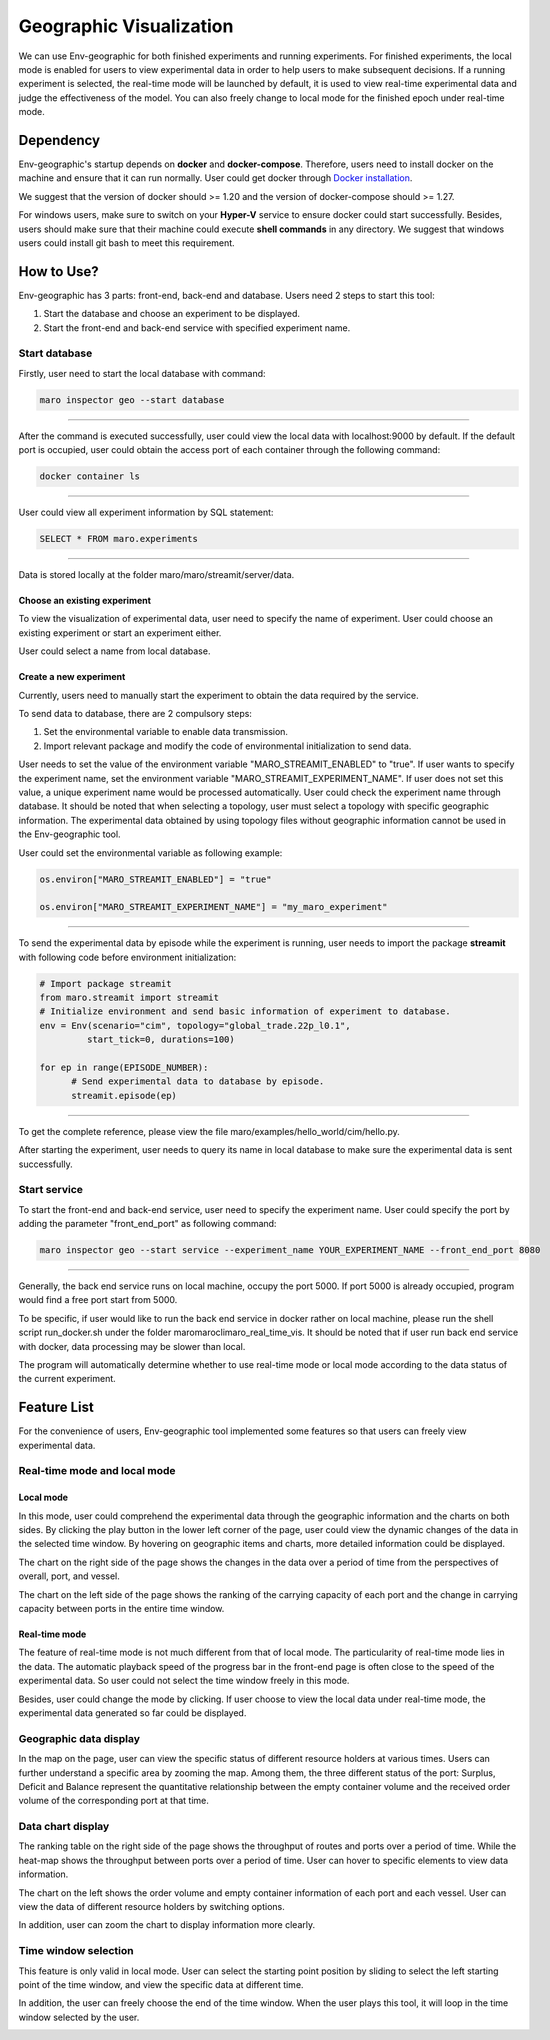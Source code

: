 Geographic Visualization
=======================

We can use Env-geographic for both finished experiments and running experiments.
For finished experiments, the local mode is enabled for users to view experimental data
in order to help users to make subsequent decisions. If a running experiment is selected,
the real-time mode will be launched by default, it is used to view real-time experimental
data  and judge the effectiveness of the model. You can also freely change to
local mode for the finished epoch under real-time mode.


Dependency
----------

Env-geographic's startup depends on **docker** and **docker-compose**. 
Therefore, users need to install docker on the machine and ensure that it can run normally.
User could get docker through `Docker installation <https://docs.docker.com/get-docker/>`_.

We suggest that the version of docker should >= 1.20 and the version of docker-compose
should >= 1.27.

For windows users, make sure to switch on your **Hyper-V** service to ensure docker could start successfully.
Besides, users should make sure that their machine could execute **shell commands** in any directory. We suggest
that windows users could install git bash to meet this requirement.

How to Use?
-----------

Env-geographic has 3 parts: front-end, back-end and database. Users need 2 steps
to start this tool:

1. Start the database and choose an experiment to be displayed.
2. Start the front-end and back-end service with specified experiment name.


Start database
~~~~~~~~~~~~~~
Firstly, user need to start the local database with command:

.. code-block:: sh

    maro inspector geo --start database

----

After the command is executed successfully, user
could view the local data with localhost:9000 by default. 
If the default port is occupied, user could obtain the access port of each container
through the following command:

.. code-block:: sh

    docker container ls

----

User could view all experiment information by SQL statement:

.. code-block:: SQL

    SELECT * FROM maro.experiments

----

Data is stored locally at the folder maro/maro/streamit/server/data.


Choose an existing experiment
^^^^^^^^^^^^^^^^^^^^^^^^^^^^^

To view the visualization of experimental data, user need to
specify the name of experiment. User could choose an existing
experiment or start an experiment either.

User could select a name from local database.

.. image:: ../images/visualization/geographic/database_exp.png
   :alt: database_exp


Create a new experiment
^^^^^^^^^^^^^^^^^^^^^^^

Currently, users need to manually start the experiment to obtain
the data required by the service.

To send data to database, there are 2 compulsory steps:

1. Set the environmental variable to enable data transmission.
2. Import relevant package and modify the code of environmental initialization to send data.

User needs to set the value of the environment variable
"MARO_STREAMIT_ENABLED" to "true". If user wants to specify the experiment name,
set the environment variable "MARO_STREAMIT_EXPERIMENT_NAME". If user does not 
set this value, a unique experiment name would be processed automatically. User
could check the experiment name through database. It should be noted that when
selecting a topology, user must select a topology with specific geographic
information. The experimental data obtained by using topology files without
geographic information cannot be used in the Env-geographic tool.

User could set the environmental variable as following example:

.. code-block:: python

    os.environ["MARO_STREAMIT_ENABLED"] = "true"

    os.environ["MARO_STREAMIT_EXPERIMENT_NAME"] = "my_maro_experiment"

----

To send the experimental data by episode while the experiment is running, user needs to import the
package **streamit** with following code before environment initialization:

.. code-block:: python

      # Import package streamit
      from maro.streamit import streamit
      # Initialize environment and send basic information of experiment to database.
      env = Env(scenario="cim", topology="global_trade.22p_l0.1",
               start_tick=0, durations=100)
      
      for ep in range(EPISODE_NUMBER):
            # Send experimental data to database by episode.
            streamit.episode(ep)

----

To get the complete reference, please view the file maro/examples/hello_world/cim/hello.py.

After starting the experiment, user needs to query its name in local database to make sure
the experimental data is sent successfully.


Start service
~~~~~~~~~~~~~

To start the front-end and back-end service, user need to specify the experiment name.
User could specify the port by adding the parameter "front_end_port" as following
command:

.. code-block:: sh

    maro inspector geo --start service --experiment_name YOUR_EXPERIMENT_NAME --front_end_port 8080

----

Generally, the back end service runs on local machine, occupy the port 5000. If port 5000 is already
occupied, program would find a free port start from 5000.

To be specific, if user would like to run the back end service in docker rather on local machine, please
run the shell script run_docker.sh under the folder maro\maro\cli\maro_real_time_vis. It should be noted that
if user run back end service with docker, data processing may be slower than local.

The program will automatically determine whether to use real-time mode
or local mode according to the data status of the current experiment.

Feature List
------------

For the convenience of users, Env-geographic tool implemented some features
so that users can freely view experimental data.


Real-time mode and local mode
~~~~~~~~~~~~~~~~~~~~~~~~~~~~~

Local mode
^^^^^^^^^^

In this mode, user could comprehend the experimental data through the geographic
information and the charts on both sides. By clicking the play button in the lower
left corner of the page, user could view the dynamic changes of the data in the
selected time window. By hovering on geographic items and charts, more detailed information
could be displayed.


.. image:: ../images/visualization/geographic/local_mode.gif
   :alt: local_mode


The chart on the right side of the page shows the changes in the data over
a period of time from the perspectives of overall, port, and vessel.

.. image:: ../images/visualization/geographic/local_mode_right_chart.gif
   :alt: local_mode_right_chart

The chart on the left side of the page shows the ranking of the carrying
capacity of each port and the change in carrying capacity between ports
in the entire time window.

.. image:: ../images/visualization/geographic/local_mode_left_chart.gif
   :alt: local_mode_left_chart

Real-time mode
^^^^^^^^^^^^^^

The feature of real-time mode is not much different from that of local mode.
The particularity of real-time mode lies in the data. The automatic playback
speed of the progress bar in the front-end page is often close to the speed
of the experimental data. So user could not select the time window freely in
this mode.

Besides, user could change the mode by clicking. If user choose to view the
local data under real-time mode, the experimental data generated so far could
be displayed.

.. image:: ../images/visualization/geographic/real_time_mode.gif
   :alt: real_time_mode

Geographic data display
~~~~~~~~~~~~~~~~~~~~~~~

In the map on the page, user can view the specific status of different resource
holders at various times. Users can further understand a specific area by zooming the map.
Among them, the three different status of the port:
Surplus, Deficit and Balance represent the quantitative relationship between the
empty container volume and the received order volume of the corresponding port
at that time.

.. image:: ../images/visualization/geographic/geographic_data_display.gif
   :alt: geographic_data_display

Data chart display
~~~~~~~~~~~~~~~~~~
The ranking table on the right side of the page shows the throughput of routes and
ports over a period of time. While the heat-map shows the throughput between ports
over a period of time. User can hover to specific elements to view data information.

The chart on the left shows the order volume and empty container information of each
port and each vessel. User can view the data of different resource holders by switching options.

In addition, user can zoom the chart to display information more clearly.

.. image:: ../images/visualization/geographic/data_chart_display.gif
   :alt: data_chart_display

Time window selection
~~~~~~~~~~~~~~~~~~~~~

This feature is only valid in local mode. User can select the starting point position by
sliding to select the left starting point of the time window, and view the specific data at
different time.

In addition, the user can freely choose the end of the time window. When the user plays this tool,
it will loop in the time window selected by the user.

.. image:: ../images/visualization/geographic/time_window_selection.gif
   :alt: time_window_selection
